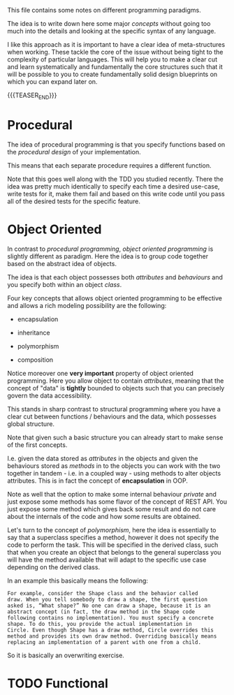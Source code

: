 #+BEGIN_COMMENT
.. title: Programming Principles
.. slug: programming-principles
.. date: 2021-06-14 14:12:08 UTC+02:00
.. tags: 
.. category: 
.. link: 
.. description: 
.. type: text
.. status: private
#+END_COMMENT

This file contains some notes on different programming paradigms.

The idea is to write down here some major /concepts/ without going too
much into the details and looking at the specific syntax of any
language.

I like this approach as it is important to have a clear idea of
meta-structures when working. These tackle the core of the issue
without being tight to the complexity of particular languages. This
will help you to make a clear cut and learn systematically and
fundamentally the core structures such that it will be possible to you
to create fundamentally solid design blueprints on which you can
expand later on. 

{{{TEASER_END}}}
  
* Procedural

  The idea of procedural programming is that you specify functions
  based on the /procedural design/ of your implementation.

  This means that each separate procedure requires a different
  function.

  Note that this goes well along with the TDD you studied
  recently. There the idea was pretty much identically to specify each
  time a desired use-case, write tests for it, make them fail and
  based on this write code until you pass all of the desired tests for
  the specific feature. 


* Object Oriented

  In contrast to /procedural programming/, /object oriented
  programming/ is slightly different as paradigm. Here the idea is to
  group code together based on the abstract idea of objects.

  The idea is that each object possesses both /attributes/ and
  /behaviours/ and you specify both within an object /class/.

  Four key concepts that allows object oriented programming to be
  effective and allows a rich modeling possibility are the following:

  - encapsulation

  - inheritance

  - polymorphism

  - composition


   Notice moreover one *very important* property of object oriented
   programming. Here you allow object to contain /attributes/, meaning
   that the concept of "data" is *tightly* bounded to objects such
   that you can precisely govern the data accessibility.

   This stands in sharp contrast to structural programming where you
   have a clear cut between functions / behaviours and the data, which
   possesses global structure.

   Note that given such a basic structure you can already start to
   make sense of the first concepts.

   I.e. given the data stored as /attributes/ in the objects and given
   the behaviours stored as /methods/ in to the objects you can work
   with the two together in tandem - i.e. in a coupled way - using
   methods to alter objects attributes. This is in fact the concept of
   *encapsulation* in OOP.

   Note as well that the option to make some internal behaviour
   /private/ and just expose some methods has some flavor of the
   concept of REST API. You just expose some method which gives back
   some result and do not care about the internals of the code and how
   some results are obtained.

   Let's turn to the concept of /polymorphism/, here the idea is
   essentially to say that a superclass specifies a method, however it
   does not specify the code to perform the task. This will be
   specified in the derived class, such that when you create an object
   that belongs to the general superclass you will have the method
   available that will adapt to the specific use case depending on the
   derived class.

   In an example this basically means the following:

   #+begin_example
   For example, consider the Shape class and the behavior called
   draw. When you tell somebody to draw a shape, the first question
   asked is, “What shape?” No one can draw a shape, because it is an
   abstract concept (in fact, the draw method in the Shape code
   following contains no implementation). You must specify a concrete
   shape. To do this, you provide the actual implementation in
   Circle. Even though Shape has a draw method, Circle overrides this
   method and provides its own draw method. Overriding basically means
   replacing an implementation of a parent with one from a child.
   #+end_example

   So it is basically an overwriting exercise.

   
* TODO Functional

  
